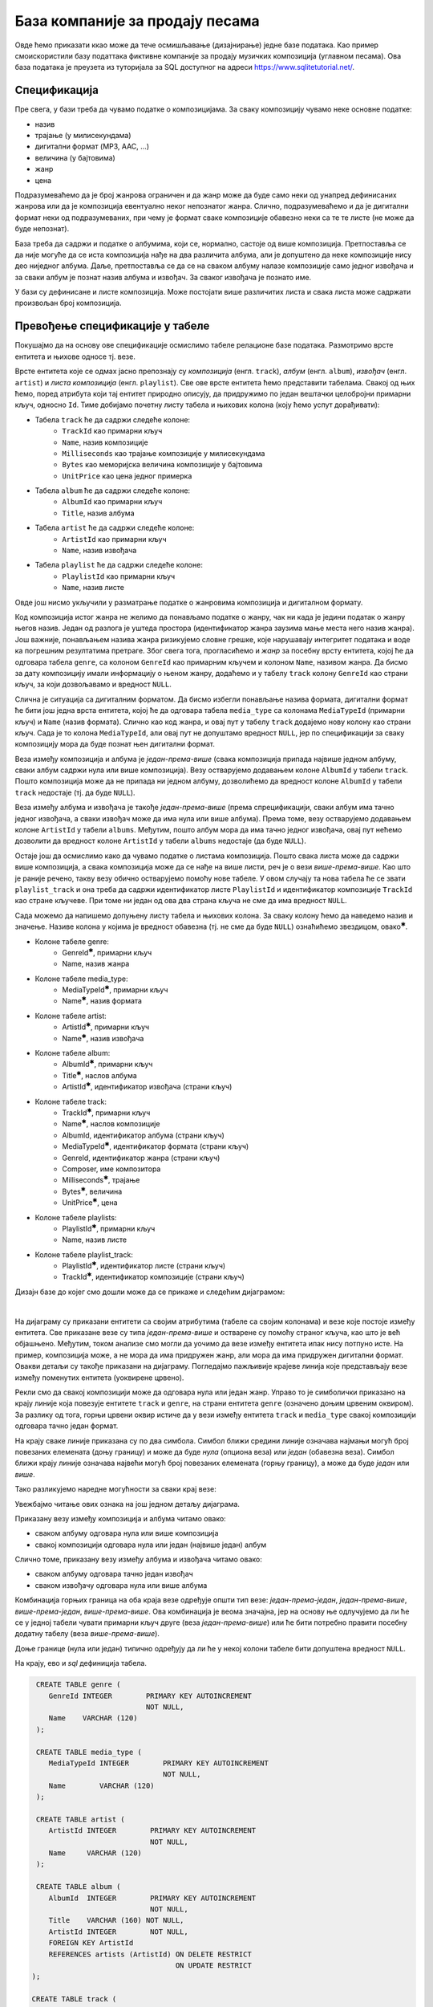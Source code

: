 .. -*- mode: rst -*-

База компаније за продају песама
--------------------------------

Овде ћемо приказати ккао може да тече осмишљавање (дизајнирање) једне 
базе података. Као пример смоискористили базу податтака фиктивне компаније за
продају музичких композиција (углавном песама). Ова база података је
преузета из туторијала за SQL доступног на адреси
https://www.sqlitetutorial.net/.

Спецификација
.............

Пре свега, у бази треба да чувамо податке о композицијама. За сваку
композицију чувамо неке основне податке:

- назив
- трајање (у милисекундама)
- дигитални формат (MP3, AAC, ...)
- величина (у бајтовима)
- жанр
- цена 

Подразумеваћемо да је број жанрова ограничен и да жанр може да буде
само неки од унапред дефинисаних жанрова или да је композиција
евентуално неког непознатог жанра. Слично, подразумеваћемо и да је
дигитални формат неки од подразумеваних, при чему је формат сваке
композиције обавезно неки са те те листе (не може да буде непознат).

База треба да садржи и податке о албумима, који се, нормално, састоје 
од више композиција. Претпоставља се да није
могуће да се иста композиција нађе на два различита албума, али је
допуштено да неке композиције нису део ниједног албума. Даље, претпоставља 
се да се на сваком албуму налазе композиције само једног извођача и 
за сваки албум је познат назив албума и извођач. За сваког извођача je 
познато име. 

У бази су дефинисане и листе композиција. Може постојати више
различитих листа и свака листа може садржати произвољан број
композиција.

Превођење спецификације у табеле
................................

Покушајмо да на основу ове спецификације осмислимо табеле релационе
базе података. Размотримо врсте ентитета и њихове односе тј. везе.

Врсте ентитета које се одмах јасно препознају су *композиција* (енгл.
``track``), *албум* (енгл. ``album``), *извођач* (енгл. ``artist``) и
*листа композиција* (енгл. ``playlist``). Све ове врсте ентитета ћемо
представити табелама. Свакој од њих ћемо, поред атрибута који тај
ентитет природно описују, да придружимо по један вештачки целобројни
примарни кључ, односно ``Id``. Тиме добијамо почетну листу табела и
њихових колона (коју ћемо успут дорађивати):

- Табела ``track`` ће да садржи следеће колоне:
    - ``TrackId`` као примарни кључ
    - ``Name``, назив композиције
    - ``Milliseconds`` као трајање композиције у милисекундама
    - ``Bytes`` као меморијска величина композиције у бајтовима
    - ``UnitPrice`` као цена једног примерка

- Табела ``album`` ће да садржи следеће колоне:
    - ``AlbumId`` као примарни кључ
    - ``Title``, назив албума

- Табела ``artist`` ће да садржи следеће колоне:
    - ``ArtistId`` као примарни кључ
    - ``Name``, назив извођача

- Табела ``playlist`` ће да садржи следеће колоне:
    - ``PlaylistId`` као примарни кључ
    - ``Name``, назив листе

Овде још нисмо укључили у разматрање податке о жанровима композиција и 
дигиталном формату. 

Код композиција истог жанра не желимо да понављамо податке о жанру,
чак ни када је једини податак о жанру његов назив. Један од разлога је
уштеда простора (идентификатор жанра заузима мање места него назив
жанра). Још важније, понављањем назива жанра ризикујемо словне грешке,
које нарушавају интегритет података и воде ка погрешним резултатима
претраге. Због свега тога, прогласићемо и *жанр* за посебну врсту
ентитета, којој ће да одговара табела ``genre``, са колоном
``GenreId`` као примарним кључем и колоном ``Name``, називом жанра. Да
бисмо за дату композицију имали информацију о њеном жанру, додаћемо и
у табелу ``track`` колону ``GenreId`` као страни кључ, за који
дозвољавамо и вредност ``NULL``.

Слична је ситуација са дигиталним форматом. Да бисмо избегли понављање
назива формата, дигитални формат ће бити још једна врста ентитета,
којој ће да одговара табела ``media_type`` са колонама ``MediaTypeId``
(примарни кључ) и ``Name`` (назив формата). Слично као код жанра, и
овај пут у табелу ``track`` додајемо нову колону као страни кључ. Сада
је то колона ``MediaTypeId``, али овај пут не допуштамо вредност
``NULL``, јер по спецификацији за сваку композицију мора да буде
познат њен дигитални формат.

Веза између композиција и албума је *један-према-више* (свака
композиција припада највише једном албуму, сваки албум садржи нула или
више композиција).  Везу остварујемо додавањем колоне ``AlbumId`` у
табели ``track``. Пошто композиција може да не припада ни једном
албуму, дозволићемо да вредност колоне ``AlbumId`` у табели ``track``
недостаје (тј. да буде ``NULL``).

Веза између албума и извођача је такође *један-према-више* (према
спрецификацији, сваки албум има тачно једног извођача, а сваки извођач
може да има нула или више албума). Према томе, везу остварујемо
додавањем колоне ``ArtistId`` у табели ``albums``. Међутим, пошто
албум мора да има тачно једног извођача, овај пут нећемо дозволити да
вредност колоне ``ArtistId`` у табели ``albums`` недостаје (да буде
``NULL``).

Остаје још да осмислимо како да чувамо податке о листама
композиција. Пошто свака листа може да садржи више композиција, а
свака композиција може да се нађе на више листи, реч је о вези
*више-према-више*. Као што је раније речено, такву везу обично
остварујемо помоћу нове табеле. У овом случају та нова табела ће се
звати ``playlist_track`` и она треба да садржи идентификатор листе
``PlaylistId`` и идентификатор композиције ``TrackId`` као стране
кључеве. При томе ни један од ова два страна кључа не сме да има
вредност ``NULL``.

Сада можемо да напишемо допуњену листу табела и њихових колона. За
сваку колону ћемо да наведемо назив и значење. Називе колона у којима је 
вредност обавезна (тј. не сме да буде ``NULL``) ознаћићемо звездицом, 
овако\ :math:`^✱`.

- Колоне табеле genre:
    - GenreId\ :math:`^✱`, примарни кључ
    - Name, назив жанра

- Колоне табеле media_type:
    - MediaTypeId\ :math:`^✱`, примарни кључ
    - Name\ :math:`^✱`, назив формата

- Колоне табеле artist:
    - ArtistId\ :math:`^✱`, примарни кључ
    - Name\ :math:`^✱`, назив извођача

- Колоне табеле album:
    - AlbumId\ :math:`^✱`, примарни кључ
    - Title\ :math:`^✱`, наслов албума
    - ArtistId\ :math:`^✱`, идентификатор извођача (страни кључ)

- Колоне табеле track:
    - TrackId\ :math:`^✱`, примарни кључ
    - Name\ :math:`^✱`, наслов композиције
    - AlbumId, идентификатор албума (страни кључ)
    - MediaTypeId\ :math:`^✱`, идентификатор формата (страни кључ)
    - GenreId, идентификатор жанра (страни кључ)
    - Composer, име композитора
    - Milliseconds\ :math:`^✱`, трајање
    - Bytes\ :math:`^✱`, величина
    - UnitPrice\ :math:`^✱`, цена

- Колоне табеле playlists:
    - PlaylistId\ :math:`^✱`, примарни кључ
    - Name, назив листе

- Колоне табеле playlist_track:
    - PlaylistId\ :math:`^✱`, идентификатор листе (страни кључ)
    - TrackId\ :math:`^✱`, идентификатор композиције (страни кључ)

.. comment

    **Табела genre**:

    .. csv-table::
        :header:  назив колоне, тип, величина, значење, NULL
        :widths: 20, 20, 20, 20, 20
        :align: left

        GenreId\ :math:`^✱`, целобројни, --, примарни кључ, ❌
        Name, текст, 120, назив жанра, ✔

    ~~~~

    **Табела media_type**:

    .. csv-table::
        :header:  назив колоне, тип, величина, значење, NULL
        :widths: 20, 20, 20, 20, 20
        :align: left

        MediaTypeId\ :math:`^✱`, целобројни, --, примарни кључ, ❌
        Name\ :math:`^✱`, текст, 120, назив формата, ❌

    ~~~~

    **Табела artist**:

    .. csv-table::
        :header:  назив колоне, тип, величина, значење, NULL
        :widths: 20, 20, 20, 20, 20
        :align: left

        ArtistId\ :math:`^✱`, целобројни, --, примарни кључ, ❌
        Name\ :math:`^✱`, текст, 120, назив извођача, ❌

    ~~~~

    **Табела album**:

    .. csv-table::
        :header:  назив колоне, тип, величина, значење, NULL
        :widths: 20, 20, 20, 20, 20
        :align: left

        AlbumId\ :math:`^✱`, целобројни, --, примарни кључ, ❌
        Title\ :math:`^✱`, текст, 160, наслов албума, ❌
        ArtistId\ :math:`^✱`, целобројни, --, идентификатор извођача (страни кључ), ❌

    ~~~~

    **Табела track**:

    .. csv-table::
        :header:  назив колоне, тип, величина, значење, NULL
        :widths: 20, 20, 20, 20, 20
        :align: left

        TrackId\ :math:`^✱`, целобројни, --, примарни кључ, ❌
        Name\ :math:`^✱`, текст, 200, наслов композиције, ❌
        AlbumId, целобројни, --, идентификатор албума (страни кључ), ✔
        MediaTypeId\ :math:`^✱`, целобројни, --, идентификатор формата (страни кључ), ❌
        GenreId, целобројни, --, идентификатор жанра (страни кључ), ✔
        Composer, текст, 220, име композитора, ✔
        Milliseconds\ :math:`^✱`, целобројни, --, трајање, ❌
        Bytes\ :math:`^✱`, целобројни, --, величина, ❌
        UnitPrice\ :math:`^✱`, децимални, 10, цена, ❌

    ~~~~

    **Табела playlists**:

    .. csv-table::
        :header:  назив колоне, тип, величина, значење, NULL
        :widths: 20, 20, 20, 20, 20
        :align: left

        PlaylistId\ :math:`^✱`, целобројни, --, примарни кључ, ❌
        Name, текст, 120, назив листе, ✔

    ~~~~

    **Табела playlist_track**:

    .. csv-table::
        :header:  назив колоне, тип, величина, значење, NULL
        :widths: 20, 20, 20, 20, 20
        :align: left

        PlaylistId\ :math:`^✱`, целобројни, --, идентификатор листе (страни кључ), ❌
        TrackId\ :math:`^✱`, целобројни, --, идентификатор композиције (страни кључ), ❌

Дизајн базе до којег смо дошли може да се прикаже и следећим дијаграмом:

.. image:: ../../_images/tracks_erd_1.png
   :width: 800
   :align: center
   :alt: Дијаграм базе

|

На дијаграму су приказани ентитети са својим атрибутима (табеле са
својим колонама) и везе које постоје између ентитета. Све приказане
везе су типа *један-према-више* и остварене су помоћу страног кључа,
као што је већ објашњено. Међутим, током анализе смо могли да уочимо
да везе између ентитета ипак нису потпуно исте. На пример, композиција
може, а не мора да има придружен жанр, али мора да има придружен
дигитални формат. Овакви детаљи су такође приказани на
дијаграму. Погледајмо пажљивије крајеве линија које представљају везе
између поменутих ентитета (уоквирене црвено).

.. image:: ../../_images/tracks_erd_detail_1.png
   :width: 420
   :align: center
   :alt: Дијаграм базе - детаљ 1

Рекли смо да свакој композицији може да одговара нула или један
жанр. Управо то је симболички приказано на крају линије која повезује
ентитете ``track`` и ``genre``, на страни ентитета ``genre`` (означено
доњим црвеним оквиром).  За разлику од тога, горњи црвени оквир истиче
да у вези између ентитета ``track`` и ``media_type`` свакој
композицији одговара тачно један формат.

На крају сваке линије приказана су по два симбола. Симбол ближи средини 
линије означава најмањи могућ број повезаних елемената (доњу границу) и 
може да буде *нула* (опциона веза) или *један* (обавезна веза). Симбол ближи 
крају линије означава највећи могућ број повезаних елемената (горњу 
границу), а може да буде *један* или *више*. 

Тако разликујемо наредне могућности за сваки крај везе:

.. image:: ../../_images/erd_veze.png
   :width: 400
   :align: center
   :alt: Везе на ERD дијаграмима

Увежбајмо читање ових ознака на још једном детаљу дијаграма.

.. image:: ../../_images/tracks_erd_detail_2.png
   :width: 420
   :align: center
   :alt: Дијаграм базе - детаљ 1

Приказану везу између композиција и албума читамо овако:

- сваком албуму одговара нула или више композиција
- свакој композицији одговара нула или један (највише један) албум

Слично томе, приказану везу између албума и извођача читамо овако:

- сваком албуму одговара тачно један извођач
- сваком извођачу одговара нула или више албума

Комбинација горњих граница на оба краја везе одређује општи тип везе:
*један-према-један*, *један-према-више*, *више-према-један*, 
*више-према-више*. Ова комбинација је веома значајна, јер на основу ње 
одлучујемо да ли ће се у једној табели чувати примарни кључ друге 
(веза *један-према-више*) или ће бити потребно правити посебну додатну
табелу (веза *више-према-више*). 

Доње границе (нула или један) типично одређују да ли ће у некој колони 
табеле бити допуштена вредност ``NULL``.

На крају, ево и *sql* дефиниција табела.

.. code-block:: sql

   CREATE TABLE genre (
      GenreId INTEGER        PRIMARY KEY AUTOINCREMENT
                             NOT NULL,
      Name    VARCHAR (120) 
   );

   CREATE TABLE media_type (
      MediaTypeId INTEGER        PRIMARY KEY AUTOINCREMENT
                                 NOT NULL,
      Name        VARCHAR (120) 
   );

   CREATE TABLE artist (
      ArtistId INTEGER        PRIMARY KEY AUTOINCREMENT
                              NOT NULL,
      Name     VARCHAR (120) 
   );
   
   CREATE TABLE album (
      AlbumId  INTEGER        PRIMARY KEY AUTOINCREMENT
                              NOT NULL,
      Title    VARCHAR (160) NOT NULL,
      ArtistId INTEGER        NOT NULL,
      FOREIGN KEY ArtistId
      REFERENCES artists (ArtistId) ON DELETE RESTRICT
                                    ON UPDATE RESTRICT
  );

  CREATE TABLE track (
      TrackId      INTEGER         PRIMARY KEY AUTOINCREMENT
                                   NOT NULL,
      Name         VARCHAR (200)  NOT NULL,
      AlbumId      INTEGER,
      MediaTypeId  INTEGER         NOT NULL,
      GenreId      INTEGER,
      Composer     VARCHAR (220),
      Milliseconds INTEGER         NOT NULL,
      Bytes        INTEGER,
      UnitPrice    NUMERIC (10, 2) NOT NULL,
      FOREIGN KEY AlbumId
      REFERENCES albums AlbumId ON DELETE RESTRICT
                                ON UPDATE RESTRICT,
      FOREIGN KEY GenreId
      REFERENCES genres GenreId ON DELETE RESTRICT
                                ON UPDATE RESTRICT,
      FOREIGN KEY MediaTypeId
      REFERENCES media_types MediaTypeId ON DELETE RESTRICT
                                         ON UPDATE RESTRICT
  );

  CREATE TABLE playlists (
      PlaylistId INTEGER        PRIMARY KEY AUTOINCREMENT
                                NOT NULL,
      Name       VARCHAR (120) 
  );

  CREATE TABLE playlist_track (
      PlaylistId INTEGER NOT NULL,
      TrackId    INTEGER NOT NULL,
      CONSTRAINT PRIMARY KEY (
           PlaylistId,
           TrackId
      ),
      FOREIGN KEY PlaylistId
      REFERENCES playlists (PlaylistId) ON DELETE RESTRICT
                                        ON UPDATE RESTRICT,
      FOREIGN KEY TrackId
      REFERENCES tracks (TrackId) ON DELETE RESTRICT
                                  ON UPDATE RESTRICT
  );
  
